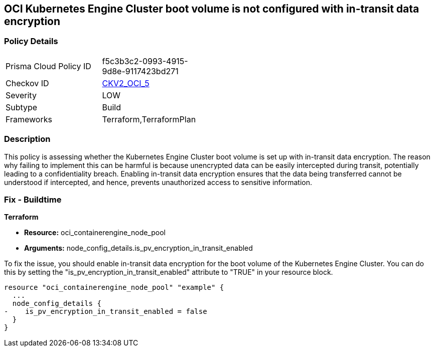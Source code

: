 
== OCI Kubernetes Engine Cluster boot volume is not configured with in-transit data encryption

=== Policy Details

[width=45%]
[cols="1,1"]
|===
|Prisma Cloud Policy ID
| f5c3b3c2-0993-4915-9d8e-9117423bd271

|Checkov ID
| https://github.com/bridgecrewio/checkov/blob/main/checkov/terraform/checks/graph_checks/oci/OCI_K8EngineClusterBootVolConfigInTransitEncryption.yaml[CKV2_OCI_5]

|Severity
|LOW

|Subtype
|Build

|Frameworks
|Terraform,TerraformPlan

|===

=== Description

This policy is assessing whether the Kubernetes Engine Cluster boot volume is set up with in-transit data encryption. The reason why failing to implement this can be harmful is because unencrypted data can be easily intercepted during transit, potentially leading to a confidentiality breach. Enabling in-transit data encryption ensures that the data being transferred cannot be understood if intercepted, and hence, prevents unauthorized access to sensitive information.

=== Fix - Buildtime

*Terraform*

* *Resource:* oci_containerengine_node_pool
* *Arguments:* node_config_details.is_pv_encryption_in_transit_enabled

To fix the issue, you should enable in-transit data encryption for the boot volume of the Kubernetes Engine Cluster. You can do this by setting the "is_pv_encryption_in_transit_enabled" attribute to "TRUE" in your resource block. 

[source,hcl]
----
resource "oci_containerengine_node_pool" "example" {
  ...
  node_config_details {
-    is_pv_encryption_in_transit_enabled = false
  }
}
----

